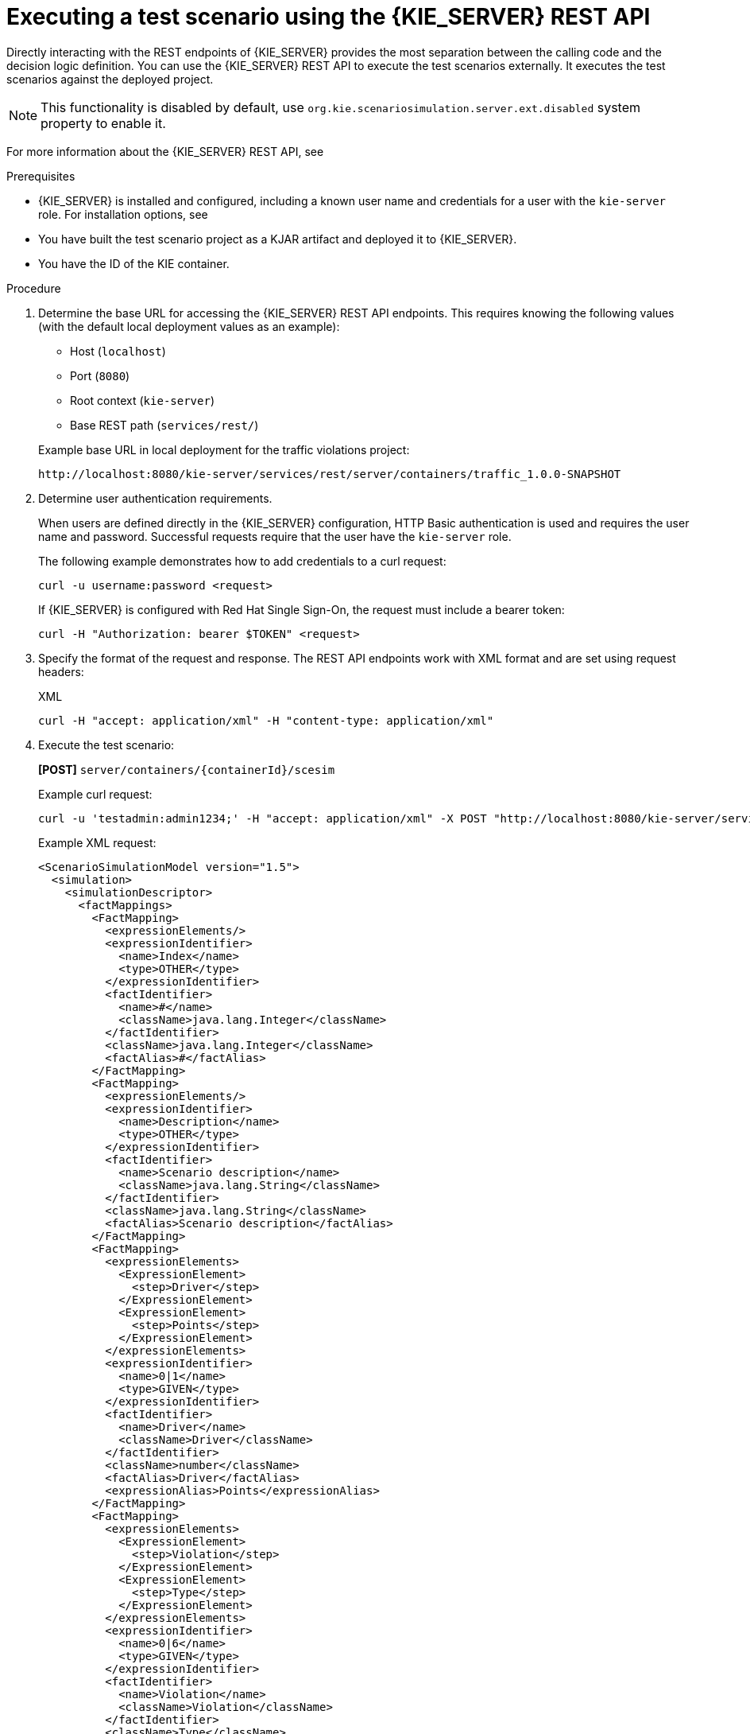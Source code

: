 [id='test-scenarios-execution-rest-api-proc']

= Executing a test scenario using the {KIE_SERVER} REST API

Directly interacting with the REST endpoints of {KIE_SERVER} provides the most separation between the calling code and the decision logic definition.
You can use the {KIE_SERVER} REST API to execute the test scenarios externally. It executes the test scenarios against the deployed project.

[NOTE]
====
This functionality is disabled by default, use `org.kie.scenariosimulation.server.ext.disabled` system property to enable it.
====

For more information about the {KIE_SERVER} REST API, see
ifdef::DM,PAM[]
{URL_KIE_APIS}[_{KIE_APIS}_].
endif::[]
ifdef::DROOLS,JBPM,OP[]
xref:kie-server-rest-api-con_kie-apis[].
endif::[]

.Prerequisites

* {KIE_SERVER} is installed and configured, including a known user name and credentials for a user with the `kie-server` role. For installation options, see
ifdef::DM,PAM[]
{URL_PLANNING_INSTALL}[_{PLANNING_INSTALL}_].
endif::[]
ifdef::DROOLS,JBPM,OP[]
<<_installationandsetup>>.
endif::[]

* You have built the test scenario project as a KJAR artifact and deployed it to {KIE_SERVER}.
* You have the ID of the KIE container.

.Procedure

. Determine the base URL for accessing the {KIE_SERVER} REST API endpoints. This requires knowing the following values (with the default local deployment values as an example):
+
--
* Host (`localhost`)
* Port (`8080`)
* Root context (`kie-server`)
* Base REST path (`services/rest/`)

Example base URL in local deployment for the traffic violations project:

`\http://localhost:8080/kie-server/services/rest/server/containers/traffic_1.0.0-SNAPSHOT`
--

. Determine user authentication requirements.
+
When users are defined directly in the {KIE_SERVER} configuration, HTTP Basic authentication is used and requires the user name and password. Successful requests require that the user have the `kie-server` role.
+
The following example demonstrates how to add credentials to a curl request:
+
[source]
----
curl -u username:password <request>
----
+
If {KIE_SERVER} is configured with Red Hat Single Sign-On, the request must include a bearer token:
+
[source,java]
----
curl -H "Authorization: bearer $TOKEN" <request>
----

. Specify the format of the request and response. The REST API endpoints work with XML format and are set using request headers:
+
.XML
[source]
----
curl -H "accept: application/xml" -H "content-type: application/xml"
----

. Execute the test scenario:
+
*[POST]* `server/containers/{containerId}/scesim`
+
Example curl request:
+
[source]
----
curl -u 'testadmin:admin1234;' -H "accept: application/xml" -X POST "http://localhost:8080/kie-server/services/rest/server/containers/traffic_1.0.0-SNAPSHOT/scesim" --data '<ScenarioSimulationModel version="1.5">
----
+
Example XML request:
+
[source,xml]
----
<ScenarioSimulationModel version="1.5">
  <simulation>
    <simulationDescriptor>
      <factMappings>
        <FactMapping>
          <expressionElements/>
          <expressionIdentifier>
            <name>Index</name>
            <type>OTHER</type>
          </expressionIdentifier>
          <factIdentifier>
            <name>#</name>
            <className>java.lang.Integer</className>
          </factIdentifier>
          <className>java.lang.Integer</className>
          <factAlias>#</factAlias>
        </FactMapping>
        <FactMapping>
          <expressionElements/>
          <expressionIdentifier>
            <name>Description</name>
            <type>OTHER</type>
          </expressionIdentifier>
          <factIdentifier>
            <name>Scenario description</name>
            <className>java.lang.String</className>
          </factIdentifier>
          <className>java.lang.String</className>
          <factAlias>Scenario description</factAlias>
        </FactMapping>
        <FactMapping>
          <expressionElements>
            <ExpressionElement>
              <step>Driver</step>
            </ExpressionElement>
            <ExpressionElement>
              <step>Points</step>
            </ExpressionElement>
          </expressionElements>
          <expressionIdentifier>
            <name>0|1</name>
            <type>GIVEN</type>
          </expressionIdentifier>
          <factIdentifier>
            <name>Driver</name>
            <className>Driver</className>
          </factIdentifier>
          <className>number</className>
          <factAlias>Driver</factAlias>
          <expressionAlias>Points</expressionAlias>
        </FactMapping>
        <FactMapping>
          <expressionElements>
            <ExpressionElement>
              <step>Violation</step>
            </ExpressionElement>
            <ExpressionElement>
              <step>Type</step>
            </ExpressionElement>
          </expressionElements>
          <expressionIdentifier>
            <name>0|6</name>
            <type>GIVEN</type>
          </expressionIdentifier>
          <factIdentifier>
            <name>Violation</name>
            <className>Violation</className>
          </factIdentifier>
          <className>Type</className>
          <factAlias>Violation</factAlias>
          <expressionAlias>Type</expressionAlias>
        </FactMapping>
        <FactMapping>
          <expressionElements>
            <ExpressionElement>
              <step>Violation</step>
            </ExpressionElement>
            <ExpressionElement>
              <step>Speed Limit</step>
            </ExpressionElement>
          </expressionElements>
          <expressionIdentifier>
            <name>0|7</name>
            <type>GIVEN</type>
          </expressionIdentifier>
          <factIdentifier reference="../../FactMapping[4]/factIdentifier"/>
          <className>number</className>
          <factAlias>Violation</factAlias>
          <expressionAlias>Speed Limit</expressionAlias>
        </FactMapping>
        <FactMapping>
          <expressionElements>
            <ExpressionElement>
              <step>Violation</step>
            </ExpressionElement>
            <ExpressionElement>
              <step>Actual Speed</step>
            </ExpressionElement>
          </expressionElements>
          <expressionIdentifier>
            <name>0|8</name>
            <type>GIVEN</type>
          </expressionIdentifier>
          <factIdentifier reference="../../FactMapping[4]/factIdentifier"/>
          <className>number</className>
          <factAlias>Violation</factAlias>
          <expressionAlias>Actual Speed</expressionAlias>
        </FactMapping>
        <FactMapping>
          <expressionElements>
            <ExpressionElement>
              <step>Fine</step>
            </ExpressionElement>
            <ExpressionElement>
              <step>Points</step>
            </ExpressionElement>
          </expressionElements>
          <expressionIdentifier>
            <name>0|11</name>
            <type>EXPECT</type>
          </expressionIdentifier>
          <factIdentifier>
            <name>Fine</name>
            <className>Fine</className>
          </factIdentifier>
          <className>number</className>
          <factAlias>Fine</factAlias>
          <expressionAlias>Points</expressionAlias>
        </FactMapping>
        <FactMapping>
          <expressionElements>
            <ExpressionElement>
              <step>Fine</step>
            </ExpressionElement>
            <ExpressionElement>
              <step>Amount</step>
            </ExpressionElement>
          </expressionElements>
          <expressionIdentifier>
            <name>0|12</name>
            <type>EXPECT</type>
          </expressionIdentifier>
          <factIdentifier reference="../../FactMapping[7]/factIdentifier"/>
          <className>number</className>
          <factAlias>Fine</factAlias>
          <expressionAlias>Amount</expressionAlias>
        </FactMapping>
        <FactMapping>
          <expressionElements>
            <ExpressionElement>
              <step>Should the driver be suspended?</step>
            </ExpressionElement>
          </expressionElements>
          <expressionIdentifier>
            <name>0|13</name>
            <type>EXPECT</type>
          </expressionIdentifier>
          <factIdentifier>
            <name>Should the driver be suspended?</name>
            <className>Should the driver be suspended?</className>
          </factIdentifier>
          <className>string</className>
          <factAlias>Should the driver be suspended?</factAlias>
          <expressionAlias>value</expressionAlias>
        </FactMapping>
      </factMappings>
      <dmnFilePath>src/main/resources/org/kie/example/traffic/traffic_violation/Traffic Violation.dmn</dmnFilePath>
      <type>DMN</type>
      <fileName></fileName>
      <dmnNamespace></dmnNamespace>
      <dmnName></dmnName>
      <skipFromBuild>false</skipFromBuild>
    </simulationDescriptor>
    <scenarios>
      <Scenario>
        <factMappingValues>
          <FactMappingValue>
            <factIdentifier reference="../../../../../simulationDescriptor/factMappings/FactMapping[2]/factIdentifier"/>
            <expressionIdentifier reference="../../../../../simulationDescriptor/factMappings/FactMapping[2]/expressionIdentifier"/>
            <rawValue class="string">Above speed limit: 10km/h and 30 km/h</rawValue>
          </FactMappingValue>
          <FactMappingValue>
            <factIdentifier reference="../../../../../simulationDescriptor/factMappings/FactMapping[3]/factIdentifier"/>
            <expressionIdentifier reference="../../../../../simulationDescriptor/factMappings/FactMapping[3]/expressionIdentifier"/>
            <rawValue class="string">10</rawValue>
          </FactMappingValue>
          <FactMappingValue>
            <factIdentifier reference="../../../../../simulationDescriptor/factMappings/FactMapping[4]/factIdentifier"/>
            <expressionIdentifier reference="../../../../../simulationDescriptor/factMappings/FactMapping[4]/expressionIdentifier"/>
            <rawValue class="string">&quot;speed&quot;</rawValue>
          </FactMappingValue>
          <FactMappingValue>
            <factIdentifier reference="../../../../../simulationDescriptor/factMappings/FactMapping[4]/factIdentifier"/>
            <expressionIdentifier reference="../../../../../simulationDescriptor/factMappings/FactMapping[5]/expressionIdentifier"/>
            <rawValue class="string">100</rawValue>
          </FactMappingValue>
          <FactMappingValue>
            <factIdentifier reference="../../../../../simulationDescriptor/factMappings/FactMapping[4]/factIdentifier"/>
            <expressionIdentifier reference="../../../../../simulationDescriptor/factMappings/FactMapping[6]/expressionIdentifier"/>
            <rawValue class="string">120</rawValue>
          </FactMappingValue>
          <FactMappingValue>
            <factIdentifier reference="../../../../../simulationDescriptor/factMappings/FactMapping[7]/factIdentifier"/>
            <expressionIdentifier reference="../../../../../simulationDescriptor/factMappings/FactMapping[7]/expressionIdentifier"/>
            <rawValue class="string">3</rawValue>
          </FactMappingValue>
          <FactMappingValue>
            <factIdentifier reference="../../../../../simulationDescriptor/factMappings/FactMapping[7]/factIdentifier"/>
            <expressionIdentifier reference="../../../../../simulationDescriptor/factMappings/FactMapping[8]/expressionIdentifier"/>
            <rawValue class="string">500</rawValue>
          </FactMappingValue>
          <FactMappingValue>
            <factIdentifier reference="../../../../../simulationDescriptor/factMappings/FactMapping[9]/factIdentifier"/>
            <expressionIdentifier reference="../../../../../simulationDescriptor/factMappings/FactMapping[9]/expressionIdentifier"/>
            <rawValue class="string">&quot;No&quot;</rawValue>
          </FactMappingValue>
          <FactMappingValue>
            <factIdentifier reference="../../../../../simulationDescriptor/factMappings/FactMapping/factIdentifier"/>
            <expressionIdentifier reference="../../../../../simulationDescriptor/factMappings/FactMapping/expressionIdentifier"/>
            <rawValue class="string">1</rawValue>
          </FactMappingValue>
        </factMappingValues>
        <simulationDescriptor reference="../../../simulationDescriptor"/>
      </Scenario>
      <Scenario>
        <factMappingValues>
          <FactMappingValue>
            <factIdentifier reference="../../../../../simulationDescriptor/factMappings/FactMapping[2]/factIdentifier"/>
            <expressionIdentifier reference="../../../../../simulationDescriptor/factMappings/FactMapping[2]/expressionIdentifier"/>
            <rawValue class="string">Above speed limit: more than 30 km/h</rawValue>
          </FactMappingValue>
          <FactMappingValue>
            <factIdentifier reference="../../../../../simulationDescriptor/factMappings/FactMapping[3]/factIdentifier"/>
            <expressionIdentifier reference="../../../../../simulationDescriptor/factMappings/FactMapping[3]/expressionIdentifier"/>
            <rawValue class="string">10</rawValue>
          </FactMappingValue>
          <FactMappingValue>
            <factIdentifier reference="../../../../../simulationDescriptor/factMappings/FactMapping[4]/factIdentifier"/>
            <expressionIdentifier reference="../../../../../simulationDescriptor/factMappings/FactMapping[4]/expressionIdentifier"/>
            <rawValue class="string">&quot;speed&quot;</rawValue>
          </FactMappingValue>
          <FactMappingValue>
            <factIdentifier reference="../../../../../simulationDescriptor/factMappings/FactMapping[4]/factIdentifier"/>
            <expressionIdentifier reference="../../../../../simulationDescriptor/factMappings/FactMapping[5]/expressionIdentifier"/>
            <rawValue class="string">100</rawValue>
          </FactMappingValue>
          <FactMappingValue>
            <factIdentifier reference="../../../../../simulationDescriptor/factMappings/FactMapping[4]/factIdentifier"/>
            <expressionIdentifier reference="../../../../../simulationDescriptor/factMappings/FactMapping[6]/expressionIdentifier"/>
            <rawValue class="string">150</rawValue>
          </FactMappingValue>
          <FactMappingValue>
            <factIdentifier reference="../../../../../simulationDescriptor/factMappings/FactMapping[7]/factIdentifier"/>
            <expressionIdentifier reference="../../../../../simulationDescriptor/factMappings/FactMapping[7]/expressionIdentifier"/>
            <rawValue class="string">7</rawValue>
          </FactMappingValue>
          <FactMappingValue>
            <factIdentifier reference="../../../../../simulationDescriptor/factMappings/FactMapping[7]/factIdentifier"/>
            <expressionIdentifier reference="../../../../../simulationDescriptor/factMappings/FactMapping[8]/expressionIdentifier"/>
            <rawValue class="string">1000</rawValue>
          </FactMappingValue>
          <FactMappingValue>
            <factIdentifier reference="../../../../../simulationDescriptor/factMappings/FactMapping[9]/factIdentifier"/>
            <expressionIdentifier reference="../../../../../simulationDescriptor/factMappings/FactMapping[9]/expressionIdentifier"/>
            <rawValue class="string">&quot;No&quot;</rawValue>
          </FactMappingValue>
          <FactMappingValue>
            <factIdentifier reference="../../../../../simulationDescriptor/factMappings/FactMapping/factIdentifier"/>
            <expressionIdentifier reference="../../../../../simulationDescriptor/factMappings/FactMapping/expressionIdentifier"/>
            <rawValue class="string">2</rawValue>
          </FactMappingValue>
        </factMappingValues>
        <simulationDescriptor reference="../../../simulationDescriptor"/>
      </Scenario>
      <Scenario>
        <factMappingValues>
          <FactMappingValue>
            <factIdentifier reference="../../../../../simulationDescriptor/factMappings/FactMapping[2]/factIdentifier"/>
            <expressionIdentifier reference="../../../../../simulationDescriptor/factMappings/FactMapping[2]/expressionIdentifier"/>
            <rawValue class="string">Parking violation</rawValue>
          </FactMappingValue>
          <FactMappingValue>
            <factIdentifier reference="../../../../../simulationDescriptor/factMappings/FactMapping[3]/factIdentifier"/>
            <expressionIdentifier reference="../../../../../simulationDescriptor/factMappings/FactMapping[3]/expressionIdentifier"/>
            <rawValue class="string">10</rawValue>
          </FactMappingValue>
          <FactMappingValue>
            <factIdentifier reference="../../../../../simulationDescriptor/factMappings/FactMapping[4]/factIdentifier"/>
            <expressionIdentifier reference="../../../../../simulationDescriptor/factMappings/FactMapping[4]/expressionIdentifier"/>
            <rawValue class="string">&quot;parking&quot;</rawValue>
          </FactMappingValue>
          <FactMappingValue>
            <factIdentifier reference="../../../../../simulationDescriptor/factMappings/FactMapping[4]/factIdentifier"/>
            <expressionIdentifier reference="../../../../../simulationDescriptor/factMappings/FactMapping[5]/expressionIdentifier"/>
          </FactMappingValue>
          <FactMappingValue>
            <factIdentifier reference="../../../../../simulationDescriptor/factMappings/FactMapping[4]/factIdentifier"/>
            <expressionIdentifier reference="../../../../../simulationDescriptor/factMappings/FactMapping[6]/expressionIdentifier"/>
          </FactMappingValue>
          <FactMappingValue>
            <factIdentifier reference="../../../../../simulationDescriptor/factMappings/FactMapping[7]/factIdentifier"/>
            <expressionIdentifier reference="../../../../../simulationDescriptor/factMappings/FactMapping[7]/expressionIdentifier"/>
            <rawValue class="string">1</rawValue>
          </FactMappingValue>
          <FactMappingValue>
            <factIdentifier reference="../../../../../simulationDescriptor/factMappings/FactMapping[7]/factIdentifier"/>
            <expressionIdentifier reference="../../../../../simulationDescriptor/factMappings/FactMapping[8]/expressionIdentifier"/>
            <rawValue class="string">100</rawValue>
          </FactMappingValue>
          <FactMappingValue>
            <factIdentifier reference="../../../../../simulationDescriptor/factMappings/FactMapping[9]/factIdentifier"/>
            <expressionIdentifier reference="../../../../../simulationDescriptor/factMappings/FactMapping[9]/expressionIdentifier"/>
            <rawValue class="string">&quot;No&quot;</rawValue>
          </FactMappingValue>
          <FactMappingValue>
            <factIdentifier reference="../../../../../simulationDescriptor/factMappings/FactMapping/factIdentifier"/>
            <expressionIdentifier reference="../../../../../simulationDescriptor/factMappings/FactMapping/expressionIdentifier"/>
            <rawValue class="string">3</rawValue>
          </FactMappingValue>
        </factMappingValues>
        <simulationDescriptor reference="../../../simulationDescriptor"/>
      </Scenario>
      <Scenario>
        <factMappingValues>
          <FactMappingValue>
            <factIdentifier reference="../../../../../simulationDescriptor/factMappings/FactMapping[2]/factIdentifier"/>
            <expressionIdentifier reference="../../../../../simulationDescriptor/factMappings/FactMapping[2]/expressionIdentifier"/>
            <rawValue class="string">DUI violation</rawValue>
          </FactMappingValue>
          <FactMappingValue>
            <factIdentifier reference="../../../../../simulationDescriptor/factMappings/FactMapping[3]/factIdentifier"/>
            <expressionIdentifier reference="../../../../../simulationDescriptor/factMappings/FactMapping[3]/expressionIdentifier"/>
            <rawValue class="string">10</rawValue>
          </FactMappingValue>
          <FactMappingValue>
            <factIdentifier reference="../../../../../simulationDescriptor/factMappings/FactMapping[4]/factIdentifier"/>
            <expressionIdentifier reference="../../../../../simulationDescriptor/factMappings/FactMapping[4]/expressionIdentifier"/>
            <rawValue class="string">&quot;driving under the influence&quot;</rawValue>
          </FactMappingValue>
          <FactMappingValue>
            <factIdentifier reference="../../../../../simulationDescriptor/factMappings/FactMapping[4]/factIdentifier"/>
            <expressionIdentifier reference="../../../../../simulationDescriptor/factMappings/FactMapping[5]/expressionIdentifier"/>
          </FactMappingValue>
          <FactMappingValue>
            <factIdentifier reference="../../../../../simulationDescriptor/factMappings/FactMapping[4]/factIdentifier"/>
            <expressionIdentifier reference="../../../../../simulationDescriptor/factMappings/FactMapping[6]/expressionIdentifier"/>
          </FactMappingValue>
          <FactMappingValue>
            <factIdentifier reference="../../../../../simulationDescriptor/factMappings/FactMapping[7]/factIdentifier"/>
            <expressionIdentifier reference="../../../../../simulationDescriptor/factMappings/FactMapping[7]/expressionIdentifier"/>
            <rawValue class="string">5</rawValue>
          </FactMappingValue>
          <FactMappingValue>
            <factIdentifier reference="../../../../../simulationDescriptor/factMappings/FactMapping[7]/factIdentifier"/>
            <expressionIdentifier reference="../../../../../simulationDescriptor/factMappings/FactMapping[8]/expressionIdentifier"/>
            <rawValue class="string">1000</rawValue>
          </FactMappingValue>
          <FactMappingValue>
            <factIdentifier reference="../../../../../simulationDescriptor/factMappings/FactMapping[9]/factIdentifier"/>
            <expressionIdentifier reference="../../../../../simulationDescriptor/factMappings/FactMapping[9]/expressionIdentifier"/>
            <rawValue class="string">&quot;No&quot;</rawValue>
          </FactMappingValue>
          <FactMappingValue>
            <factIdentifier reference="../../../../../simulationDescriptor/factMappings/FactMapping/factIdentifier"/>
            <expressionIdentifier reference="../../../../../simulationDescriptor/factMappings/FactMapping/expressionIdentifier"/>
            <rawValue class="string">4</rawValue>
          </FactMappingValue>
        </factMappingValues>
        <simulationDescriptor reference="../../../simulationDescriptor"/>
      </Scenario>
      <Scenario>
        <factMappingValues>
          <FactMappingValue>
            <factIdentifier reference="../../../../../simulationDescriptor/factMappings/FactMapping[2]/factIdentifier"/>
            <expressionIdentifier reference="../../../../../simulationDescriptor/factMappings/FactMapping[2]/expressionIdentifier"/>
            <rawValue class="string">Driver suspended</rawValue>
          </FactMappingValue>
          <FactMappingValue>
            <factIdentifier reference="../../../../../simulationDescriptor/factMappings/FactMapping[3]/factIdentifier"/>
            <expressionIdentifier reference="../../../../../simulationDescriptor/factMappings/FactMapping[3]/expressionIdentifier"/>
            <rawValue class="string">15</rawValue>
          </FactMappingValue>
          <FactMappingValue>
            <factIdentifier reference="../../../../../simulationDescriptor/factMappings/FactMapping[4]/factIdentifier"/>
            <expressionIdentifier reference="../../../../../simulationDescriptor/factMappings/FactMapping[4]/expressionIdentifier"/>
            <rawValue class="string">&quot;speed&quot;</rawValue>
          </FactMappingValue>
          <FactMappingValue>
            <factIdentifier reference="../../../../../simulationDescriptor/factMappings/FactMapping[4]/factIdentifier"/>
            <expressionIdentifier reference="../../../../../simulationDescriptor/factMappings/FactMapping[5]/expressionIdentifier"/>
            <rawValue class="string">100</rawValue>
          </FactMappingValue>
          <FactMappingValue>
            <factIdentifier reference="../../../../../simulationDescriptor/factMappings/FactMapping[4]/factIdentifier"/>
            <expressionIdentifier reference="../../../../../simulationDescriptor/factMappings/FactMapping[6]/expressionIdentifier"/>
            <rawValue class="string">140</rawValue>
          </FactMappingValue>
          <FactMappingValue>
            <factIdentifier reference="../../../../../simulationDescriptor/factMappings/FactMapping[7]/factIdentifier"/>
            <expressionIdentifier reference="../../../../../simulationDescriptor/factMappings/FactMapping[7]/expressionIdentifier"/>
            <rawValue class="string">7</rawValue>
          </FactMappingValue>
          <FactMappingValue>
            <factIdentifier reference="../../../../../simulationDescriptor/factMappings/FactMapping[7]/factIdentifier"/>
            <expressionIdentifier reference="../../../../../simulationDescriptor/factMappings/FactMapping[8]/expressionIdentifier"/>
            <rawValue class="string">1000</rawValue>
          </FactMappingValue>
          <FactMappingValue>
            <factIdentifier reference="../../../../../simulationDescriptor/factMappings/FactMapping[9]/factIdentifier"/>
            <expressionIdentifier reference="../../../../../simulationDescriptor/factMappings/FactMapping[9]/expressionIdentifier"/>
            <rawValue class="string">&quot;Yes&quot;</rawValue>
          </FactMappingValue>
          <FactMappingValue>
            <factIdentifier reference="../../../../../simulationDescriptor/factMappings/FactMapping/factIdentifier"/>
            <expressionIdentifier reference="../../../../../simulationDescriptor/factMappings/FactMapping/expressionIdentifier"/>
            <rawValue class="string">5</rawValue>
          </FactMappingValue>
        </factMappingValues>
        <simulationDescriptor reference="../../../simulationDescriptor"/>
      </Scenario>
    </scenarios>
  </simulation>
  <imports>
    <imports/>
  </imports>
</ScenarioSimulationModel>
----
